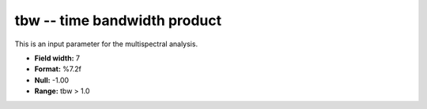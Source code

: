 .. _Trace4.0-tbw_attributes:

**tbw** -- time bandwidth product
---------------------------------

This is an input parameter for the multispectral analysis.

* **Field width:** 7
* **Format:** %7.2f
* **Null:** -1.00
* **Range:** tbw > 1.0
